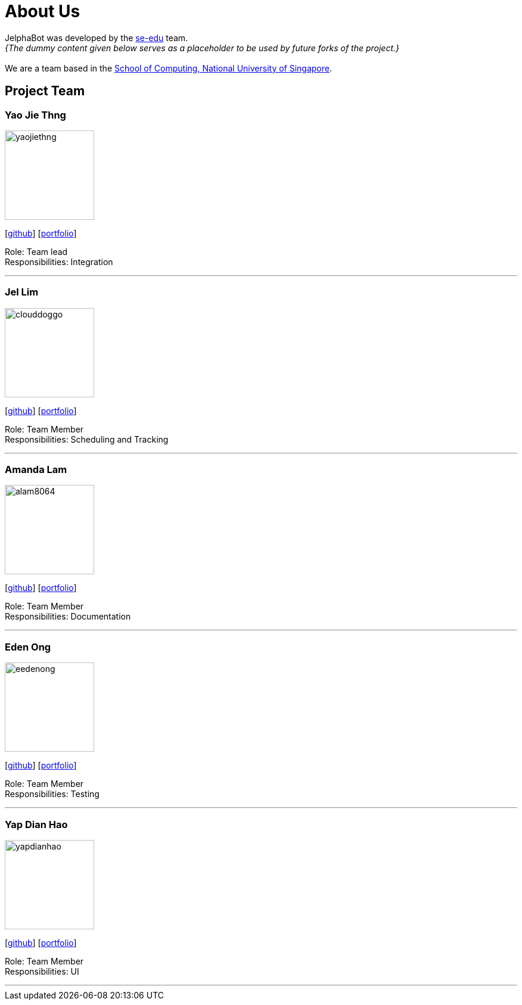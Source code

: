 = About Us
:site-section: AboutUs
:relfileprefix: team/
:imagesDir: images
:stylesDir: stylesheets

JelphaBot was developed by the https://se-edu.github.io/docs/Team.html[se-edu] team. +
_{The dummy content given below serves as a placeholder to be used by future forks of the project.}_ +
{empty} +
We are a team based in the http://www.comp.nus.edu.sg[School of Computing, National University of Singapore].

== Project Team

=== Yao Jie Thng
image::yaojiethng.png[width="150", align="left"]
{empty}[http://github.com/yaojiethng[github]] [<<johndoe#, portfolio>>]

Role: Team lead +
Responsibilities: Integration

'''

=== Jel Lim
image::clouddoggo.png[width="150", align="left"]
{empty}[https://github.com/Clouddoggo[github]] [<<johndoe#, portfolio>>]

Role: Team Member +
Responsibilities: Scheduling and Tracking

'''

=== Amanda Lam
image::alam8064.png[width="150", align="left"]
{empty}[http://github.com/alam8064[github]] [<<johndoe#, portfolio>>]

Role: Team Member +
Responsibilities: Documentation

'''

=== Eden Ong
image::eedenong.png[width="150", align="left"]
{empty}[http://github.com/eedenong[github]] [<<johndoe#, portfolio>>]

Role: Team Member +
Responsibilities: Testing

'''

=== Yap Dian Hao
image::yapdianhao.png[width="150", align="left"]
{empty}[http://github.com/yapdianhao[github]] [<<johndoe#, portfolio>>]

Role: Team Member +
Responsibilities: UI

'''
